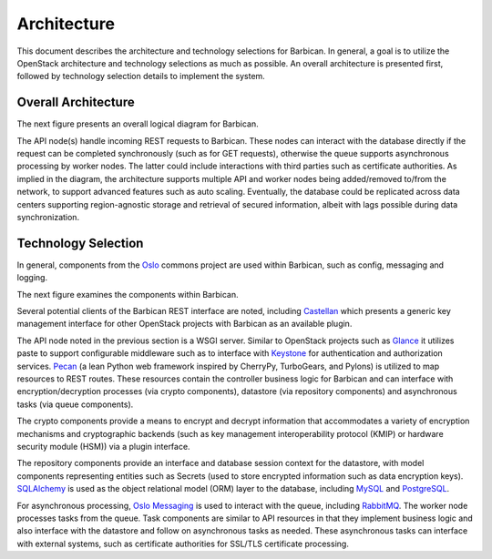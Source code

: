 Architecture
============

This document describes the architecture and technology selections for
Barbican. In general, a goal is to utilize the OpenStack architecture and
technology selections as much as possible. An overall architecture is presented
first, followed by technology selection details to implement the system.


Overall Architecture
--------------------

The next figure presents an overall logical diagram for Barbican.

.. image:: ./../images/barbican-overall-architecture.gif

The API node(s) handle incoming REST requests to Barbican. These nodes can
interact with the database directly if the request can be completed
synchronously (such as for GET requests), otherwise the queue supports
asynchronous processing by worker nodes. The latter could include interactions
with third parties such as certificate authorities. As implied in the diagram,
the architecture supports multiple API and worker nodes being added/removed
to/from the network, to support advanced features such as auto scaling.
Eventually, the database could be replicated across data centers supporting
region-agnostic storage and retrieval of secured information, albeit with lags
possible during data synchronization.


Technology Selection
--------------------

In general, components from the `Oslo <https://wiki.openstack.org/wiki/Oslo>`_
commons project are used within Barbican, such as config, messaging and
logging.

The next figure examines the components within Barbican.

.. image:: ./../images/barbican-components.gif

Several potential clients of the Barbican REST interface are noted, including
`Castellan <https://github.com/openstack/castellan>`_ which presents a generic
key management interface for other OpenStack projects with Barbican as an
available plugin.

The API node noted in the previous section is a WSGI server. Similar to
OpenStack projects such as
`Glance <http://docs.openstack.org/developer/glance>`_ it utilizes paste to
support configurable middleware such as to interface with
`Keystone <http://docs.openstack.org/developer/keystone>`_ for authentication
and authorization services. `Pecan <http://pecan.readthedocs.org/en/latest>`_
(a lean Python web framework inspired by CherryPy, TurboGears, and Pylons) is
utilized to map resources to REST routes. These resources contain the controller
business logic for Barbican and can interface with encryption/decryption
processes (via crypto components), datastore (via repository components) and
asynchronous tasks (via queue components).

The crypto components provide a means to encrypt and decrypt information that
accommodates a variety of encryption mechanisms and cryptographic backends (such
as key management interoperability protocol (KMIP) or hardware security
module (HSM)) via a plugin interface.

The repository components provide an interface and database session context for
the datastore, with model components representing entities such as Secrets
(used to store encrypted information such as data encryption keys).
`SQLAlchemy <http://www.sqlalchemy.org>`_ is used as the object relational
model (ORM) layer to the database, including
`MySQL <https://www.mysql.com/>`_ and
`PostgreSQL <http://www.postgresql.org>`_.

For asynchronous processing,
`Oslo Messaging <https://wiki.openstack.org/wiki/Oslo/Messaging>`_ is
used to interact with the queue, including
`RabbitMQ <https://www.rabbitmq.com/>`_. The worker node processes tasks
from the queue. Task components are similar to API resources in that they
implement business logic and also interface with the datastore and follow on
asynchronous tasks as needed. These asynchronous tasks can interface with
external systems, such as certificate authorities for SSL/TLS certificate
processing.
